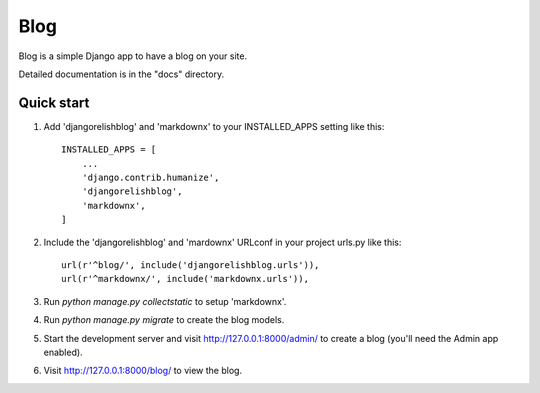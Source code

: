 =====
Blog
=====

Blog is a simple Django app to have a blog on your site.

Detailed documentation is in the "docs" directory.

Quick start
-----------

1. Add 'djangorelishblog' and 'markdownx' to your INSTALLED_APPS setting like this::

    INSTALLED_APPS = [
        ...
        'django.contrib.humanize',
        'djangorelishblog',
        'markdownx',
    ]

2. Include the 'djangorelishblog' and 'mardownx' URLconf in your project urls.py like this::

    url(r'^blog/', include('djangorelishblog.urls')),
    url(r'^markdownx/', include('markdownx.urls')),

3. Run `python manage.py collectstatic` to setup 'markdownx'.

4. Run `python manage.py migrate` to create the blog models.

5. Start the development server and visit http://127.0.0.1:8000/admin/
   to create a blog (you'll need the Admin app enabled).

6. Visit http://127.0.0.1:8000/blog/ to view the blog.